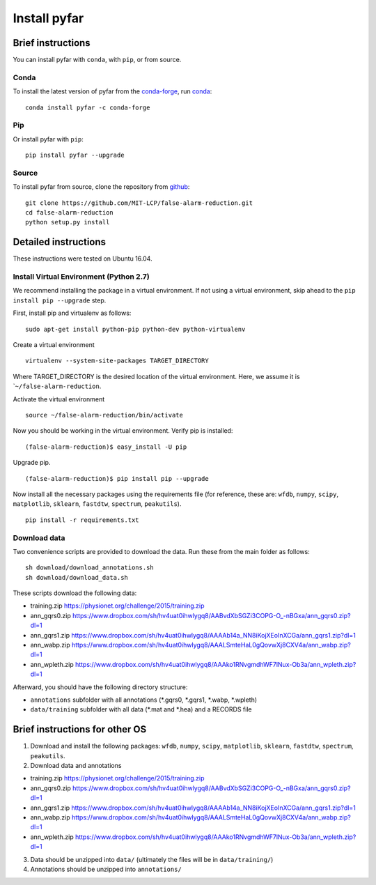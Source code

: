 Install pyfar
=============

Brief instructions
------------------

You can install pyfar with ``conda``, with ``pip``, or from source.

Conda
~~~~~

To install the latest version of pyfar from the
`conda-forge <https://conda-forge.github.io/>`_, run
`conda <https://www.anaconda.com/downloads>`_::

    conda install pyfar -c conda-forge

Pip
~~~

Or install pyfar with ``pip``::

    pip install pyfar --upgrade

Source
~~~~~~

To install pyfar from source, clone the repository from `github
<https://github.com/MIT-LCP/false-alarm-reduction>`_::

    git clone https://github.com/MIT-LCP/false-alarm-reduction.git
    cd false-alarm-reduction
    python setup.py install


Detailed instructions
---------------------

These instructions were tested on Ubuntu 16.04.

Install Virtual Environment (Python 2.7)
~~~~~~~~~~~~~~~~~~~~~~~~~~~~~~~~~~~~~~~~

We recommend installing the package in a virtual environment. If not
using a virtual environment, skip ahead to the
``pip install pip --upgrade`` step.

First, install pip and virtualenv as follows:

::

    sudo apt-get install python-pip python-dev python-virtualenv

Create a virtual environment

::

    virtualenv --system-site-packages TARGET_DIRECTORY

Where TARGET\_DIRECTORY is the desired location of the virtual
environment. Here, we assume it is \`\ ``~/false-alarm-reduction``.

Activate the virtual environment

::

    source ~/false-alarm-reduction/bin/activate

Now you should be working in the virtual environment. Verify pip is
installed:

::

    (false-alarm-reduction)$ easy_install -U pip

Upgrade pip.

::

    (false-alarm-reduction)$ pip install pip --upgrade

Now install all the necessary packages using the requirements file (for
reference, these are: ``wfdb``, ``numpy``, ``scipy``, ``matplotlib``,
``sklearn``, ``fastdtw``, ``spectrum``, ``peakutils``).

::

    pip install -r requirements.txt

Download data
~~~~~~~~~~~~~

Two convenience scripts are provided to download the data. Run these
from the main folder as follows:

::

    sh download/download_annotations.sh
    sh download/download_data.sh

These scripts download the following data:

-  training.zip https://physionet.org/challenge/2015/training.zip
-  ann\_gqrs0.zip
   https://www.dropbox.com/sh/hv4uat0ihwlygq8/AABvdXbSGZi3COPG-O\_-nBGxa/ann\_gqrs0.zip?dl=1
-  ann\_gqrs1.zip
   https://www.dropbox.com/sh/hv4uat0ihwlygq8/AAAAb14a\_NN8iKojXEoInXCGa/ann\_gqrs1.zip?dl=1
-  ann\_wabp.zip
   https://www.dropbox.com/sh/hv4uat0ihwlygq8/AAALSmteHaL0gQovwXj8CXV4a/ann\_wabp.zip?dl=1
-  ann\_wpleth.zip
   https://www.dropbox.com/sh/hv4uat0ihwlygq8/AAAko1RNvgmdhWF7lNux-Ob3a/ann\_wpleth.zip?dl=1

Afterward, you should have the following directory structure:

-  ``annotations`` subfolder with all annotations (*.gqrs0, *.gqrs1,
   *.wabp, *.wpleth)
-  ``data/training`` subfolder with all data (*.mat and *.hea) and a
   RECORDS file

Brief instructions for other OS
-------------------------------

1. Download and install the following packages: ``wfdb``, ``numpy``,
   ``scipy``, ``matplotlib``, ``sklearn``, ``fastdtw``, ``spectrum``,
   ``peakutils``.
2. Download data and annotations

-  training.zip https://physionet.org/challenge/2015/training.zip
-  ann\_gqrs0.zip
   https://www.dropbox.com/sh/hv4uat0ihwlygq8/AABvdXbSGZi3COPG-O\_-nBGxa/ann\_gqrs0.zip?dl=1
-  ann\_gqrs1.zip
   https://www.dropbox.com/sh/hv4uat0ihwlygq8/AAAAb14a\_NN8iKojXEoInXCGa/ann\_gqrs1.zip?dl=1
-  ann\_wabp.zip
   https://www.dropbox.com/sh/hv4uat0ihwlygq8/AAALSmteHaL0gQovwXj8CXV4a/ann\_wabp.zip?dl=1
-  ann\_wpleth.zip
   https://www.dropbox.com/sh/hv4uat0ihwlygq8/AAAko1RNvgmdhWF7lNux-Ob3a/ann\_wpleth.zip?dl=1

3. Data should be unzipped into ``data/`` (ultimately the files will be
   in ``data/training/``)
4. Annotations should be unzipped into ``annotations/``
